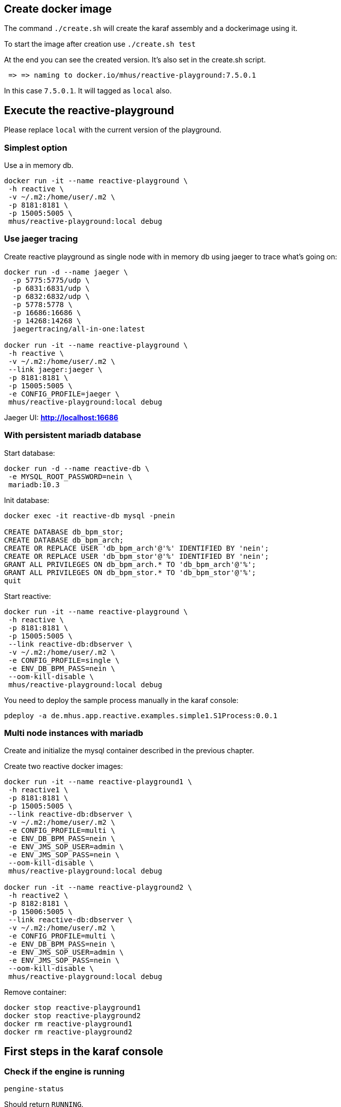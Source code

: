 
== Create docker image

The command `./create.sh` will create the karaf assembly and a dockerimage using it.

To start the image after creation use `./create.sh test`

At the end you can see the created version. It's also set in the create.sh script.

----
 => => naming to docker.io/mhus/reactive-playground:7.5.0.1
----

In this case `7.5.0.1`. It will tagged as `local` also.

== Execute the reactive-playground

Please replace `local` with the current version of the playground.

=== Simplest option

Use a in memory db.

----
docker run -it --name reactive-playground \
 -h reactive \
 -v ~/.m2:/home/user/.m2 \
 -p 8181:8181 \
 -p 15005:5005 \
 mhus/reactive-playground:local debug
----

=== Use jaeger tracing

Create reactive playground as single node with in memory db using jaeger to trace what's going on:

----
docker run -d --name jaeger \
  -p 5775:5775/udp \
  -p 6831:6831/udp \
  -p 6832:6832/udp \
  -p 5778:5778 \
  -p 16686:16686 \
  -p 14268:14268 \
  jaegertracing/all-in-one:latest

docker run -it --name reactive-playground \
 -h reactive \
 -v ~/.m2:/home/user/.m2 \
 --link jaeger:jaeger \
 -p 8181:8181 \
 -p 15005:5005 \
 -e CONFIG_PROFILE=jaeger \
 mhus/reactive-playground:local debug

----

Jaeger UI: *http://localhost:16686*

=== With persistent mariadb database

Start database:

----
docker run -d --name reactive-db \
 -e MYSQL_ROOT_PASSWORD=nein \
 mariadb:10.3
----

Init database:
----
docker exec -it reactive-db mysql -pnein

CREATE DATABASE db_bpm_stor;
CREATE DATABASE db_bpm_arch;
CREATE OR REPLACE USER 'db_bpm_arch'@'%' IDENTIFIED BY 'nein';
CREATE OR REPLACE USER 'db_bpm_stor'@'%' IDENTIFIED BY 'nein';
GRANT ALL PRIVILEGES ON db_bpm_arch.* TO 'db_bpm_arch'@'%';
GRANT ALL PRIVILEGES ON db_bpm_stor.* TO 'db_bpm_stor'@'%';
quit
----

Start reactive:
----
docker run -it --name reactive-playground \
 -h reactive \
 -p 8181:8181 \
 -p 15005:5005 \
 --link reactive-db:dbserver \
 -v ~/.m2:/home/user/.m2 \
 -e CONFIG_PROFILE=single \
 -e ENV_DB_BPM_PASS=nein \
 --oom-kill-disable \
 mhus/reactive-playground:local debug
----

You need to deploy the sample process manually in the karaf console:

----
pdeploy -a de.mhus.app.reactive.examples.simple1.S1Process:0.0.1
----

=== Multi node instances with mariadb

Create and initialize the mysql container described in the previous chapter.

Create two reactive docker images:

----
docker run -it --name reactive-playground1 \
 -h reactive1 \
 -p 8181:8181 \
 -p 15005:5005 \
 --link reactive-db:dbserver \
 -v ~/.m2:/home/user/.m2 \
 -e CONFIG_PROFILE=multi \
 -e ENV_DB_BPM_PASS=nein \
 -e ENV_JMS_SOP_USER=admin \
 -e ENV_JMS_SOP_PASS=nein \
 --oom-kill-disable \
 mhus/reactive-playground:local debug

docker run -it --name reactive-playground2 \
 -h reactive2 \
 -p 8182:8181 \
 -p 15006:5005 \
 --link reactive-db:dbserver \
 -v ~/.m2:/home/user/.m2 \
 -e CONFIG_PROFILE=multi \
 -e ENV_DB_BPM_PASS=nein \
 -e ENV_JMS_SOP_USER=admin \
 -e ENV_JMS_SOP_PASS=nein \
 --oom-kill-disable \
 mhus/reactive-playground:local debug
----

Remove container:
----
docker stop reactive-playground1 
docker stop reactive-playground2
docker rm reactive-playground1 
docker rm reactive-playground2
----

== First steps in the karaf console

=== Check if the engine is running

----
pengine-status
----

Should return `RUNNING`.

=== Check installed processes

----
pls
----

Should return the process `de.mhus.app.reactive.examples.simple1.S1Process:0.0.1`.

=== Start a new case

----
pstart "bpm://de.mhus.app.reactive.examples.simple1.S1Process:0.0.1/de.mhus.app.reactive.examples.simple1.S1Pool;customId=test;customerId=alf?text1=second"
----

=== Check case and note status

Use the commands `pcase-list` and `pnode-list` to check the current status or show details with `pcase-view` and `pnode-view`.

== Using the reactive playground UI

Go to *http://localhost:8181/ui* in the browser and login with *admin - secret*. Click the field 'BPM' to enter
the BPM space.

=== Start a sample with case UI Form

In the menu select *Engine -> Execute...*. A big text area appears. In the area you can specify a engine URI to execute. With the scheme 'bpm' you tell reactive to start a new case:

----
bpm://de.mhus.app.reactive.examples.simple1.S1Process/de.mhus.app.reactive.examples.simple1.S1Pool?text1=form01
----

NOTE: In the text field you could use multi line entries. The breaks will be removed before sending the request to the engine.


----
bpm://de.mhus.app.reactive.examples.simple1.S1Process/de.mhus.app.reactive.examples.simple1.S1Pool?
text1=form01
----

After *submit* the case a new entry will appear in the `Unassigned` list. Wait a minute (auto refresh) or use the magnifying glass to refresh the list.

Right click at the new line and select *DoIt* in the context menu. The form will open to do the manual task. Close the form using the *Submit* button inside the form.

You can also try the 'form02' form. It will show a lot of different widgets and options:

----
bpm://de.mhus.app.reactive.examples.simple1.S1Process/de.mhus.app.reactive.examples.simple1.S1Pool?
text1=form02
----

== More

=== Start stress tool

----
pstress -i 1 -m 50 \
'bpm://de.mhus.app.reactive.examples.simple1.S1Process:0.0.1/de.mhus.app.reactive.examples.simple1.S1Pool;customId=$cnt$;customerId=alf?text1=second' \
'bpm://de.mhus.app.reactive.examples.simple1.S1Process:0.0.1/de.mhus.app.reactive.examples.simple1.S1Pool;customId=$cnt$;customerId=alf?text1=third' \
'bpm://de.mhus.app.reactive.examples.simple1.S1Process:0.0.1/de.mhus.app.reactive.examples.simple1.S1Pool;customId=$cnt$;customerId=alf?text1=error1' \
'bpm://de.mhus.app.reactive.examples.simple1.S1Process:0.0.1/de.mhus.app.reactive.examples.simple1.S1Pool;customId=$cnt$;customerId=alf?text1=parallel1' \
'bpm://de.mhus.app.reactive.examples.simple1.S1Process:0.0.1/de.mhus.app.reactive.examples.simple1.S1Pool;customId=$cnt$;customerId=alf?text1=parallel2'

----

=== Enable case logging

----
mhus:config-set de.mhus.app.reactive.osgi.ReactiveAdmin logCases true
----
 
=== Manual build

----
mvn dockerfile:build
----

Publish docker image:

----
docker push "mhus/reactive-playground:7.0.0-SNAPSHOT"
----

=== Publish docker image

----
./create.sh push
----

=== Additional console

----
docker exec -it reactive-playground /opt/karaf/bin/client
----
